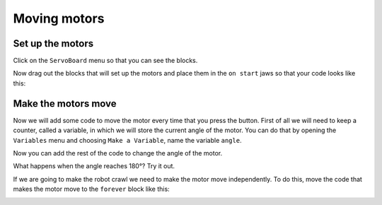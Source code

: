 *************
Moving motors
*************
-----------------
Set up the motors
-----------------
Click on the ``ServoBoard`` menu so that you can see the blocks.

.. image:: pictures/ServoBoardBlocks.png
  :scale: 50%

Now drag out the blocks that will set up the motors and place them in the ``on start`` jaws so that your code looks like this:

.. image:: pictures/initialiseMotor.png
  :scale: 50%

--------------------
Make the motors move
--------------------
Now we will add some code to move the motor every time that you press the button. First of all we will need to keep a counter, called a variable, in which we will store the current angle of the motor. You can do that by opening the ``Variables`` menu and choosing ``Make a Variable``, name the variable ``angle``.

.. image:: pictures/makeAVariable.png
  :scale: 50%


Now you can add the rest of the code to change the angle of the motor.

.. image:: pictures/buttonMove.png
  :scale: 50%

What happens when the angle reaches 180°? Try it out.

If we are going to make the robot crawl we need to make the motor move independently. To do this, move the code that makes the motor move to the ``forever`` block like this:

.. image:: pictures/motorMove.png
  :scale: 50%
